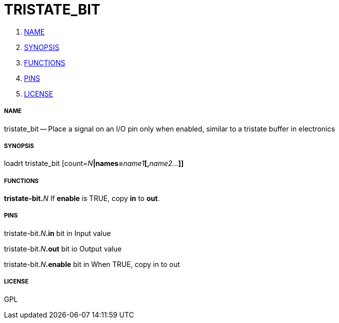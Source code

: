 TRISTATE_BIT
============

. <<name,NAME>>
. <<synopsis,SYNOPSIS>>
. <<functions,FUNCTIONS>>
. <<pins,PINS>>
. <<license,LICENSE>>




===== [[name]]NAME

tristate_bit -- Place a signal on an I/O pin only when enabled, similar to a tristate buffer in electronics


===== [[synopsis]]SYNOPSIS
loadrt tristate_bit [count=__N__**|names=**__name1__**[,**__name2...__**]]
**

===== [[functions]]FUNCTIONS

**tristate-bit.**__N__
If **enable** is TRUE, copy **in** to **out**.


===== [[pins]]PINS

tristate-bit.__N__**.in** bit in 
Input value

tristate-bit.__N__**.out** bit io 
Output value

tristate-bit.__N__**.enable** bit in 
When TRUE, copy in to out


===== [[license]]LICENSE

GPL

